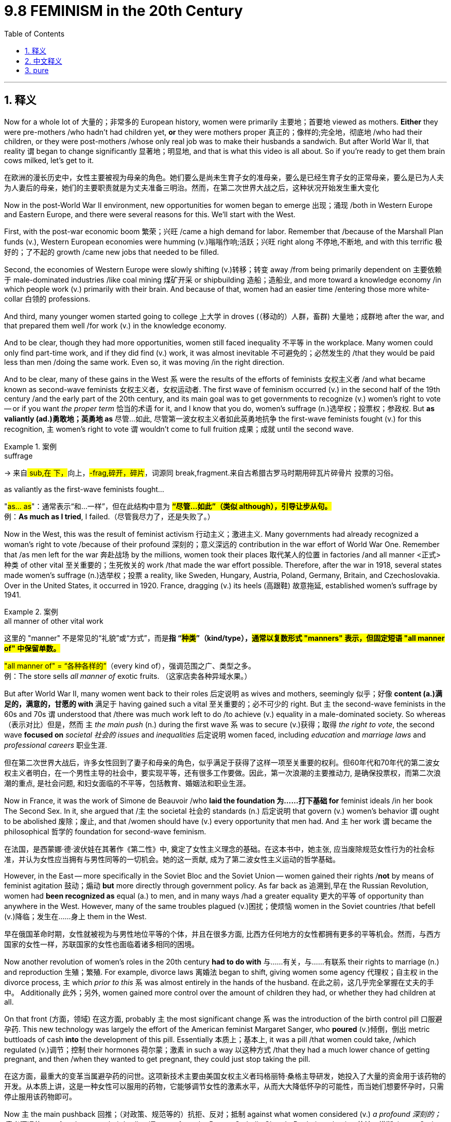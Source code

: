 
= 9.8 FEMINISM in the 20th Century
:toc: left
:toclevels: 3
:sectnums:
:stylesheet: ../../myAdocCss.css

'''

== 释义

Now for a whole lot of 大量的；非常多的 European history, women were primarily 主要地；首要地 viewed as mothers. *Either* they were pre-mothers /who hadn't had children yet, *or* they were mothers proper 真正的；像样的;完全地，彻底地 /who had their children, or they were post-mothers /whose only real job was to make their husbands a sandwich. But after World War II, that reality `谓` began to change significantly 显著地；明显地, and that is what this video is all about. So if you're ready to get them brain cows milked, let's get to it. +

[.my2]
在欧洲的漫长历史中，女性主要被视为母亲的角色。她们要么是尚未生育子女的准母亲，要么是已经生育子女的正常母亲，要么是已为人夫为人妻后的母亲，她们的主要职责就是为丈夫准备三明治。然而，在第二次世界大战之后，这种状况开始发生重大变化

Now in the post-World War II environment, new opportunities for women began to emerge 出现；涌现 /both in Western Europe and Eastern Europe, and there were several reasons for this. We'll start with the West.

First, with the post-war economic boom 繁荣；兴旺 /came a high demand for labor. Remember that /because of the Marshall Plan funds (v.), Western European economies were humming (v.)嗡嗡作响;活跃；兴旺 right along 不停地,不断地, and with this terrific 极好的；了不起的 growth /came new jobs that needed to be filled.

Second, the economies of Western Europe were slowly shifting (v.)转移；转变 away /from being primarily dependent on 主要依赖于 male-dominated industries /like coal mining 煤矿开采 or shipbuilding 造船；造船业, and more toward a knowledge economy /in which people work (v.) primarily with their brain. And because of that, women had an easier time /entering those more white-collar 白领的 professions.

And third, many younger women started going to college 上大学 in droves (（移动的）人群，畜群) 大量地；成群地 after the war, and that prepared them well /for work (v.) in the knowledge economy. +

And to be clear, though they had more opportunities, women still faced inequality 不平等 in the workplace. Many women could only find part-time work, and if they did find (v.) work, it was almost inevitable 不可避免的；必然发生的 /that they would be paid less than men /doing the same work. Even so, it was moving /in the right direction. +

And to be clear, many of these gains in the West `系` were the results of the efforts of feminists 女权主义者 /and what became known as second-wave feminists 女权主义者，女权运动者. The first wave of feminism occurred (v.) in the second half of the 19th century /and the early part of the 20th century, and its main goal was to get governments to recognize (v.) women's right to vote -- or if you want _the proper term_ 恰当的术语 for it, and I know that you do, women's suffrage (n.)选举权；投票权；参政权.
But *as valiantly (ad.)勇敢地；英勇地 as* 尽管...如此, 尽管第一波女权主义者如此英勇地抗争 the first-wave feminists fought (v.) for this recognition, `主` women's right to vote `谓` wouldn't come to full fruition 成果；成就 until the second wave. +

[.my1]
.案例
====
.suffrage
-> 来自## sub,在 下，##向上，#-frag,碎开，碎片#，词源同 break,fragment.来自古希腊古罗马时期用碎瓦片碎骨片 投票的习俗。

.as valiantly as the first-wave feminists fought...
​​"#as... as#"​​：通常表示“和...一样”，但在此结构中意为 ​​#*“尽管...如此”​​（类似 although），引导让步从句。*# +
例：*As much as I tried*, I failed.（尽管我尽力了，还是失败了。）

====

Now in the West, this was the result of feminist activism 行动主义；激进主义. Many governments had already recognized a woman's right to vote /because of their profound 深刻的；意义深远的 contribution in the war effort of World War One. Remember that /as men left for the war 奔赴战场 by the millions, women took their places 取代某人的位置 in factories /and all manner <正式>种类 of other vital 至关重要的；生死攸关的 work /that made the war effort possible. Therefore, after the war in 1918, several states made women's suffrage (n.)选举权；投票 a reality, like Sweden, Hungary, Austria, Poland, Germany, Britain, and Czechoslovakia. Over in the United States, it occurred in 1920. France, dragging (v.) its heels (高跟鞋) 故意拖延, established women's suffrage by 1941. +

[.my1]
.案例
====
.all manner of other vital work
这里的 ​​"manner"​​ 不是常见的“礼貌”或“方式”，而是**指 ​​“#种类#”​​（kind/type），#通常以复数形式 ​​"manners"​​ 表示，但固定短语 ​​"all manner of"​​ 中保留单数。#**

​#"all manner of"​​ = ​​“各种各样的”#​​（every kind of），强调范围之广、类型之多。 +
例：The store sells _all manner of_ exotic fruits.
（这家店卖各种异域水果。）


====

But after World War II, many women went back to their roles 后定说明 as wives and mothers, seemingly 似乎；好像 *content (a.)满足的，满意的，甘愿的 with* 满足于 having gained such a vital 至关重要的；必不可少的 right. But `主` the second-wave feminists in the 60s and 70s `谓` understood that /there was much work left to do /to achieve (v.) equality in a male-dominated society. So whereas （表示对比）但是，然而  `主` _the main push_ (n.) during the first wave `系` was to secure (v.)获得；取得 _the right to vote_, the second wave *focused on* _societal 社会的 issues_ and _inequalities_ 后定说明 women faced, including _education_ and _marriage laws_ and _professional careers_ 职业生涯. +

[.my2]
但在第二次世界大战后，许多女性回到了妻子和母亲的角色，似乎满足于获得了这样一项至关重要的权利。但60年代和70年代的第二波女权主义者明白，在一个男性主导的社会中，要实现平等，还有很多工作要做。因此，第一次浪潮的主要推动力, 是确保投票权，而第二次浪潮的重点, 是社会问题, 和妇女面临的不平等，包括教育、婚姻法和职业生涯。

Now in France, it was the work of Simone de Beauvoir /who *laid the foundation 为……打下基础 for* feminist ideals /in her book The Second Sex. In it, she argued that /`主` the societal 社会的 standards (n.) 后定说明 that govern (v.) women's behavior `谓` ought to be abolished 废除；废止, and that /women should have (v.) every opportunity that men had. And `主` her work `谓` became the philosophical 哲学的 foundation for second-wave feminism. +

[.my2]
在法国，是西蒙娜·德·波伏娃在其著作《第二性》中, 奠定了女性主义理念的基础。在这本书中，她主张, 应当废除规范女性行为的社会标准，并认为女性应当拥有与男性同等的一切机会。她的这一贡献, 成为了第二波女性主义运动的哲学基础。

However, in the East -- more specifically in the Soviet Bloc and the Soviet Union -- women gained their rights /*not* by means of feminist agitation 鼓动；煽动 *but* more directly through government policy. As far back as 追溯到,早在 the Russian Revolution, women had *been recognized as* equal (a.) to men, and in many ways /had a greater equality 更大的平等 of opportunity than anywhere in the West. However, many of the same troubles plagued (v.)困扰；使烦恼 women in the Soviet countries /that befell (v.)降临；发生在……身上 them in the West. +

[.my2]
早在俄国革命时期，女性就被视为与男性地位平等的个体，并且在很多方面, 比西方任何地方的女性都拥有更多的平等机会。然而，与西方国家的女性一样，苏联国家的女性也面临着诸多相同的困境。

Now another revolution of women's roles in the 20th century *had to do with* 与……有关，与……有联系 their rights to marriage (n.) and reproduction 生殖；繁殖. For example, divorce laws 离婚法 began to shift, giving women some agency 代理权；自主权 in the divorce process, `主` which _prior to this_ `系` was almost entirely in the hands of the husband. 在此之前，这几乎完全掌握在丈夫的手中。 Additionally 此外；另外, women gained more control over the amount of children they had, or whether they had children at all. +

On that front (方面，领域) 在这方面, probably `主` the most significant change `系` was the introduction of the birth control pill 口服避孕药. This new technology was largely the effort of the American feminist Margaret Sanger, who *poured* (v.)倾倒，倒出 metric buttloads of cash *into* the development of this pill. Essentially 本质上；基本上, it was a pill /that women could take, /which regulated (v.)调节；控制 their hormones 荷尔蒙；激素 in such a way 以这种方式 /that they had a much lower chance of getting pregnant, and then /when they wanted to get pregnant, they could just stop taking the pill. +

[.my2]
在这方面，最重大的变革当属避孕药的问世。这项新技术主要由美国女权主义者玛格丽特·桑格主导研发，她投入了大量的资金用于该药物的开发。从本质上讲，这是一种女性可以服用的药物，它能够调节女性的激素水平，从而大大降低怀孕的可能性，而当她们想要怀孕时，只需停止服用该药物即可。

Now `主` the main pushback  回推；（对政策、规范等的）抗拒、反对；抵制 against what women considered (v.) _a profound 深刻的；意义深远的 new freedom_ over their bodies `谓` came from the Roman Catholic Church. By their reckoning 估计；推断, it was God /who opened and closed the womb, and `主` to introduce a pill /that took such a power _out of the hands 脱离…的控制 of_ God /`系` was *to play (v.) God* oneself 自己扮演上帝. +

[.my2]
如今，女性认为避孕药赋予了她们对自己身体的一种意义深远的新自由，而对此的主要反对声音来自罗马天主教会。按照他们的观点，生育之门是由上帝开启和关闭的，而若引入一种能剥夺上帝这一权力的药物，那无异于自己扮演起了上帝的角色。


Now another technology that emerged _along these lines_ 在这个方向上，在这个思路上;沿着类似的方向,思路,与此相关 `系` was _in vitro (a.)在试管中的；体外的 fertilization_ 体外受精. This was a means /by which an egg could be fertilized 使受精 outside the womb /and then implanted 移植；植入 into a woman's uterus 子宫. And yes, that gave couples who could not naturally get pregnant _a new option_ for children. But even more, it meant that /women could get pregnant *apart from* 除了……之外 being handcuffed (v.)给……戴上手铐；束缚 to a man /who was always demanding a sandwich. +

[.my1]
.案例
====
.in vitro
adj.  /ɪn ˈviːtrəʊ/ +
( from Latin ) +
( biology 生) ( of processes过程 ) taking place outside a living body, in scientific apparatus 在生物体外进行的；在科学仪器中进行的 +
•_in vitro_ (a.) experiments 在仪器中进行的实验 +
•the development of _in vitro fertilization_ 体外受精的研究发展 +

-> 来自拉丁语 vitrum,玻璃，词源同 water,水。即玻璃的，玻璃质的，用于指玻璃试管。 +

image:/img/in vitro.jpg[,15%]


====

And finally, we need to talk about the gains /women made in politics /during _the latter (a.)后者的；后半的 part_ of the 20th century. And perhaps the most famous of them was Margaret Thatcher 玛格丽特·撒切尔（英国保守党派人士）, who became Great Britain's first female prime minister in 1979. She was a fierce 激烈的；猛烈的 conservative 保守派；保守主义者 who made it her goal /to reverse (v.)推翻；使逆转，彻底改变（决定、政策、趋势等） the liberal Labor Party's policies /that had been turning Great Britain into a welfare state 福利国家 for decades. She slashed (v.)削减；大刀阔斧地削减 government programs /and lowered (v.) taxes for the wealthy 富人 /and privatized (v.)使私有化 many state-run agencies. +

[.my2]
最后，我们需要探讨一下 20 世纪后期, 女性在政治领域所取得的成就。其中最著名的当属玛格丽特·撒切尔，她于 1979 年成为英国首位女性首相。她是一位坚定的保守派人士，其目标是扭转自由派工党几十年来推行的"使英国成为福利国家"的政策。她大幅削减了政府项目，为富人减税，并将许多国有机构私有化。

Then in 1990, Mary Robinson *rose to power* as the first female president of Ireland, and she used her power as president /to modernize (v.)使现代化 Ireland -- which is to say /that she worked (v.) for _the legalization 合法化 of many cultural taboos_ 禁忌；忌讳 like divorce and contraception 避孕；节育 and homosexuality 同性恋. +

And then `主` the first female prime minister of France `谓` came to power in 1991, namely 即；也就是 the Socialist Édith Cresson. `主` Her role `系` was not quite *as celebrated (a.)著名的；广为人知的 as* the first two women I mentioned, since her tenure 任期 *was plagued 困扰,折磨 with* accusations 指控，指责 of corruption 腐败；堕落. But hey, men had *been accused of* corruption for centuries, so you know, equality. +

[.my2]
随后，法国首位女总理于1991年掌权，她就是社会党人伊迪丝·克勒松。她的角色并不像我提到的前两位女性那样广受赞誉，因为她的任期内饱受腐败指控的困扰。但嘿，几个世纪以来，男性一直被指控腐败，所以你看，这就是平等。

All right, click right here to keep reviewing for Unit 9 of AP Euro, and click here to grab my AP Euro review pack, which has everything you need to get an A in your class and a five on your exam in May. I'll catch you on the flip-flop. +

'''

== 中文释义

在欧洲历史的很长一段时间里，女性主要被视为母亲。她们要么是还没有孩子的准母亲，要么是已经有孩子的真正的母亲，要么是唯一真正的工作, 就是给丈夫做三明治的产后母亲。但第二次世界大战之后，这种现实开始发生重大变化，而这就是这个视频的主题。所以，如果你准备好获取知识，那就开始吧。 +

在二战后的环境中，西欧和东欧的女性开始迎来新的机遇，这有几个原因。我们先从西欧说起。 +
首先，战后的经济繁荣, 带来了对劳动力的高需求。记住，由于马歇尔计划的资金，西欧经济蓬勃发展，这种巨大的增长, 带来了需要有人填补的新工作岗位。 +
其次，西欧经济慢慢从主要依赖像煤矿开采或造船这样由男性主导的行业，转向更多地依赖知识经济，在知识经济中人们主要靠脑力工作。正因为如此，女性更容易进入那些白领职业。 +
第三，战后许多年轻女性大量涌入大学，这为她们在知识经济中工作做好了准备。 +

需要明确的是，尽管女性有了更多机会，但她们在工作场所仍然面临不平等。许多女性只能找到兼职工作，而且如果她们确实找到了工作，几乎不可避免地，她们做着和男性一样的工作，工资却比男性低。即便如此，情况还是朝着正确的方向发展。 +

同样需要明确的是，西方女性的这些进步, 是"女权主义者"，也就是所谓的 “第二次女权运动” 的参与者努力的结果。*第一次女权运动发生在19世纪后半叶和20世纪初，其主要目标是让政府承认女性的投票权* —— 如果你想知道它的专业术语，我知道你想，那就是 “女性选举权”（women's suffrage）。但是，尽管第一次女权运动的参与者, 勇敢地为获得这种认可而斗争，女性的投票权直到第二次女权运动才完全实现。 +

在西方，这是"女权主义者"积极行动的结果。**由于女性在第一次世界大战的战争努力中, 做出了巨大贡献，许多政府已经承认了女性的投票权。**记住，数百万男性去参战了，女性接替了他们在工厂和各种其他重要工作岗位上的位置，使得战争得以继续进行。因此，*1918年战争结束后，几个国家让"女性选举权"成为了现实，比如瑞典、匈牙利、奥地利、波兰、德国、英国和捷克斯洛伐克。在美国，女性选举权在1920年得以实现。法国行动迟缓，直到1941年才确立了女性选举权。* +

但是第二次世界大战之后，许多女性又回到了妻子和母亲的角色，似乎对获得了这样一项重要权利感到满足。但在**20世纪60年代和70年代的"第二次女权运动"**的参与者明白，在一个由男性主导的社会中实现平等, 还有很多工作要做。所以，*#第一次女权运动的主要推动力, 是争取"投票权"，而第二次女权运动, 则关注女性面临的社会问题和不平等现象，包括教育、婚姻法和职业发展。#* +

在法国，西蒙娜·德·波伏娃（Simone de Beauvoir）的著作《第二性》（The Second Sex）为女权主义理想奠定了基础。在这本书中，她认为那些约束女性行为的社会标准, 应该被废除，女性应该拥有和男性一样的每一个机会。她的作品成为了第二次女权运动的哲学基础。 +

然而，在东方 —— 更具体地说，在苏联阵营和苏联 —— 女性获得权利, 不是通过女权主义者的鼓动，而是更直接地通过政府政策。早在俄国革命时期，女性就被认为与男性平等，而且在许多方面，她们比西方任何地方的女性都有更多平等的机会。然而，苏联国家的女性也面临着和西方女性类似的许多问题。 +

20世纪女性角色的另一场变革, 与她们在婚姻和生育方面的权利有关。例如，离婚法律开始改变，给予女性在离婚过程中的一些主动权，而在此之前，离婚几乎完全由丈夫掌控。此外，女性对生育孩子的数量，或者是否要孩子，有了更多的控制权。 +

在这方面，可能最重大的变化是避孕药的出现。这项新技术在很大程度上是美国女权主义者玛格丽特·桑格（Margaret Sanger）努力的结果，她投入了大量资金来研发这种药物。从本质上讲，这是一种女性可以服用的药物，它调节女性的荷尔蒙，使她们怀孕的几率大大降低，而且当她们想要怀孕时，只要停止服用这种药物就可以。 +

在女性认为这是对自己身体的一种深刻的新自由时，主要的反对声音来自罗马天主教会（the Roman Catholic Church）。按照他们的观点，是上帝掌控着生育权，引入这样一种药物，将这种权力从上帝手中夺走，就是在扮演上帝。 +

沿着这些方面出现的另一项技术, 是**"体外受精"（in vitro fertilization）。这是一种将卵子在子宫外受精，然后再植入女性子宫的方法。**是的，这为那些不能自然怀孕的夫妇, 提供了一种生育孩子的新选择。但更重要的是，这意味着女性可以在不被一个总是要求她做三明治（指传统上对女性的刻板要求）的男人束缚的情况下怀孕。 +

最后，我们需要谈谈20世纪后期, 女性在政治方面取得的进步。其中最著名的可能是**玛格丽特·撒切尔**（Margaret Thatcher），她在1979年成为**英国的首位女首相。**她是一位强硬的保守派，*她的目标是推翻"自由工党"（the Liberal Labour Party）的政策，几十年来这些政策正把英国变成一个福利国家。她削减了政府项目，为富人降低了税收，并将许多国营机构私有化。* +

然后在**1990年，玛丽·罗宾逊（Mary Robinson）成为爱尔兰的首位女总统，**她利用总统的权力使爱尔兰实现现代化 —— 也就是说，她致力于将许多文化禁忌合法化，比如离婚、避孕和同性恋。 +

接着在**1991年，法国的首位女总理上台，**她就是社会党人埃迪特·克勒松（Édith Cresson）。**她的角色不像我提到的前两位女性那样备受赞誉，因为她的任期内一直受到腐败指控的困扰。**但是，嘿，几个世纪以来男性也一直被指控腐败，所以，你懂的，这也是一种平等。 +

好的，点击这里继续复习AP欧洲史第9单元，点击这里获取我的AP欧洲史复习资料包，它包含了你在课堂上得A、在五月考试中得5分所需的一切。回头见。 +

'''

== pure

Now for a whole lot of European history, women were primarily viewed as mothers. Either they were pre-mothers who hadn't had children yet, or they were mothers proper who had their children, or they were post-mothers whose only real job was to make their husbands a sandwich. But after World War II, that reality began to change significantly, and that is what this video is all about. So if you're ready to get them brain cows milked, let's get to it.

Now in the post-World War II environment, new opportunities for women began to emerge both in Western Europe and Eastern Europe, and there were several reasons for this. We'll start with the West. First, with the post-war economic boom came a high demand for labor. Remember that because of the Marshall Plan funds, Western European economies were humming right along, and with this terrific growth came new jobs that needed to be filled. Second, the economies of Western Europe were slowly shifting away from being primarily dependent on male-dominated industries like coal mining or shipbuilding, and more toward a knowledge economy in which people work primarily with their brain. And because of that, women had an easier time entering those more white-collar professions. And third, many younger women started going to college in droves after the war, and that prepared them well for work in the knowledge economy.

And to be clear, though they had more opportunities, women still faced inequality in the workplace. Many women could only find part-time work, and if they did find work, it was almost inevitable that they would be paid less than men doing the same work. Even so, it was moving in the right direction.

And to be clear, many of these gains in the West were the results of the efforts of feminists and what became known as second-wave feminists. The first wave of feminism occurred in the second half of the 19th century and the early part of the 20th century, and its main goal was to get governments to recognize women's right to vote -- or if you want the proper term for it, and I know that you do, women's suffrage. But as valiantly as the first-wave feminists fought for this recognition, women's right to vote wouldn't come to full fruition until the second wave.

Now in the West, this was the result of feminist activism. Many governments had already recognized a woman's right to vote because of their profound contribution in the war effort of World War One. Remember that as men left for the war by the millions, women took their places in factories and all manner of other vital work that made the war effort possible. Therefore, after the war in 1918, several states made women's suffrage a reality, like Sweden, Hungary, Austria, Poland, Germany, Britain, and Czechoslovakia. Over in the United States, it occurred in 1920. France, dragging its heels, established women's suffrage by 1941.

But after World War II, many women went back to their roles as wives and mothers, seemingly content with having gained such a vital right. But the second-wave feminists in the 60s and 70s understood that there was much work left to do to achieve equality in a male-dominated society. So whereas the main push during the first wave was to secure the right to vote, the second wave focused on societal issues and inequalities women faced, including education and marriage laws and professional careers.

Now in France, it was the work of Simone de Beauvoir who laid the foundation for feminist ideals in her book The Second Sex. In it, she argued that the societal standards that govern women's behavior ought to be abolished, and that women should have every opportunity that men had. And her work became the philosophical foundation for second-wave feminism.

However, in the East -- more specifically in the Soviet Bloc and the Soviet Union -- women gained their rights not by means of feminist agitation but more directly through government policy. As far back as the Russian Revolution, women had been recognized as equal to men, and in many ways had a greater equality of opportunity than anywhere in the West. However, many of the same troubles plagued women in the Soviet countries that befell them in the West.

Now another revolution of women's roles in the 20th century had to do with their rights to marriage and reproduction. For example, divorce laws began to shift, giving women some agency in the divorce process, which prior to this was almost entirely in the hands of the husband. Additionally, women gained more control over the amount of children they had, or whether they had children at all.

On that front, probably the most significant change was the introduction of the birth control pill. This new technology was largely the effort of the American feminist Margaret Sanger, who poured metric buttloads of cash into the development of this pill. Essentially, it was a pill that women could take that regulated their hormones in such a way that they had a much lower chance of getting pregnant, and then when they wanted to get pregnant, they could just stop taking the pill.

Now the main pushback against what women considered a profound new freedom over their bodies came from the Roman Catholic Church. By their reckoning, it was God who opened and closed the womb, and to introduce a pill that took such a power out of the hands of God was to play God oneself.

Now another technology that emerged along these lines was in vitro fertilization. This was a means by which an egg could be fertilized outside the womb and then implanted into a woman's uterus. And yes, that gave couples who could not naturally get pregnant a new option for children. But even more, it meant that women could get pregnant apart from being handcuffed to a man who was always demanding a sandwich.

And finally, we need to talk about the gains women made in politics during the latter part of the 20th century. And perhaps the most famous of them was Margaret Thatcher, who became Great Britain's first female prime minister in 1979. She was a fierce conservative who made it her goal to reverse the liberal Labor Party's policies that had been turning Great Britain into a welfare state for decades. She slashed government programs and lowered taxes for the wealthy and privatized many state-run agencies.

Then in 1990, Mary Robinson rose to power as the first female president of Ireland, and she used her power as president to modernize Ireland -- which is to say that she worked for the legalization of many cultural taboos like divorce and contraception and homosexuality.

And then the first female prime minister of France came to power in 1991, namely the Socialist Édith Cresson. Her role was not quite as celebrated as the first two women I mentioned, since her tenure was plagued with accusations of corruption. But hey, men had been accused of corruption for centuries, so you know, equality.

All right, click right here to keep reviewing for Unit 9 of AP Euro, and click here to grab my AP Euro review pack, which has everything you need to get an A in your class and a five on your exam in May. I'll catch you on the flip-flop.

'''